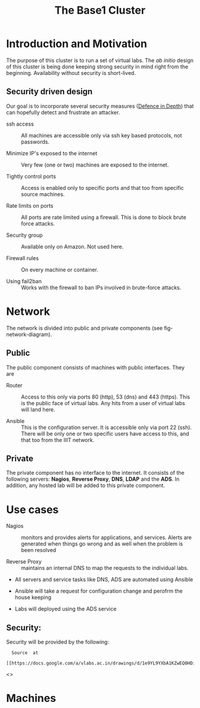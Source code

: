 #+title:   The Base1 Cluster

* Introduction and Motivation

The purpose of this cluster is to run a set of virtual labs.  The /ab
 initio/ design of this cluster is being done keeping strong security
 in mind right from the beginning.  Availability without security is
 short-lived.

** Security driven design

Our goal is to incorporate several security measures ([[wiki:Defense_in_depth_computing][Defence in
Depth]]) that can hopefully detect and frustrate an attacker.

 - ssh access :: All machines are accessible only via ssh key based
                 protocols, not passwords.

 - Minimize IP's exposed to the internet :: Very few (one or two)
      machines are exposed to the internet.

 - Tightly control ports :: Access is enabled only to specific ports
      and that too from specific source machines.

 - Rate limits on ports :: All ports are rate limited using a
      firewall.  This is done to block brute force attacks. 

 - Security group :: Available only on Amazon.  Not used here.

 - Firewall rules :: On every machine or container. 

 - Using fail2ban :: Works with the firewall to ban IPs involved in brute-force attacks.

* Network

The network is divided into public and private components (see
fig-network-diagram).  

** Public 

The public component consists of machines with
public interfaces.  They are

 - Router ::  Access to this only via ports 80 (http), 53 (dns) and
              443 (https).  This is the public face of virtual labs.
              Any hits from a user of virtual labs will land here.

 - Ansible ::  This is the configuration server.  It is accessible
               only via port 22 (ssh).  There will be only one or two
               specific users have access to this, and that too from
               the IIIT network.

** Private

The private component has no interface to the internet.  It consists
of the following servers: *Nagios*, *Reverse Proxy*, *DNS*, *LDAP* and
the *ADS*.  In addition, any hosted lab will be added to this private
component.

* Use cases






 -  Nagios ::  monitors and provides alerts for applications, and
               services.  Alerts are generated when things go wrong
               and as well when the problem is been resolved

 - Reverse Proxy :: maintains an internal DNS to map the requests to
                    the individual labs.  

 - All servers and service tasks like DNS, ADS are automated
  using Ansible
 
 -  Ansible will take a request for configuration change and perofrm the
  house keeping

 - Labs will deployed using the ADS service 


** Security: 

Security will be provided by the following:


:   Source  at 
:    [[https://docs.google.com/a/vlabs.ac.in/drawings/d/1e9YL9YXbA1KZwEQ0HDiQhV9014J6EzKoR0zsKXMrgwQ/edit]]

<<<fig-network-diagram>>>
#+CAPTION:  Network Diagram
#+LABEL:  fig-network-diagram

[[./diagrams/network-diagram.png]]

* Machines

